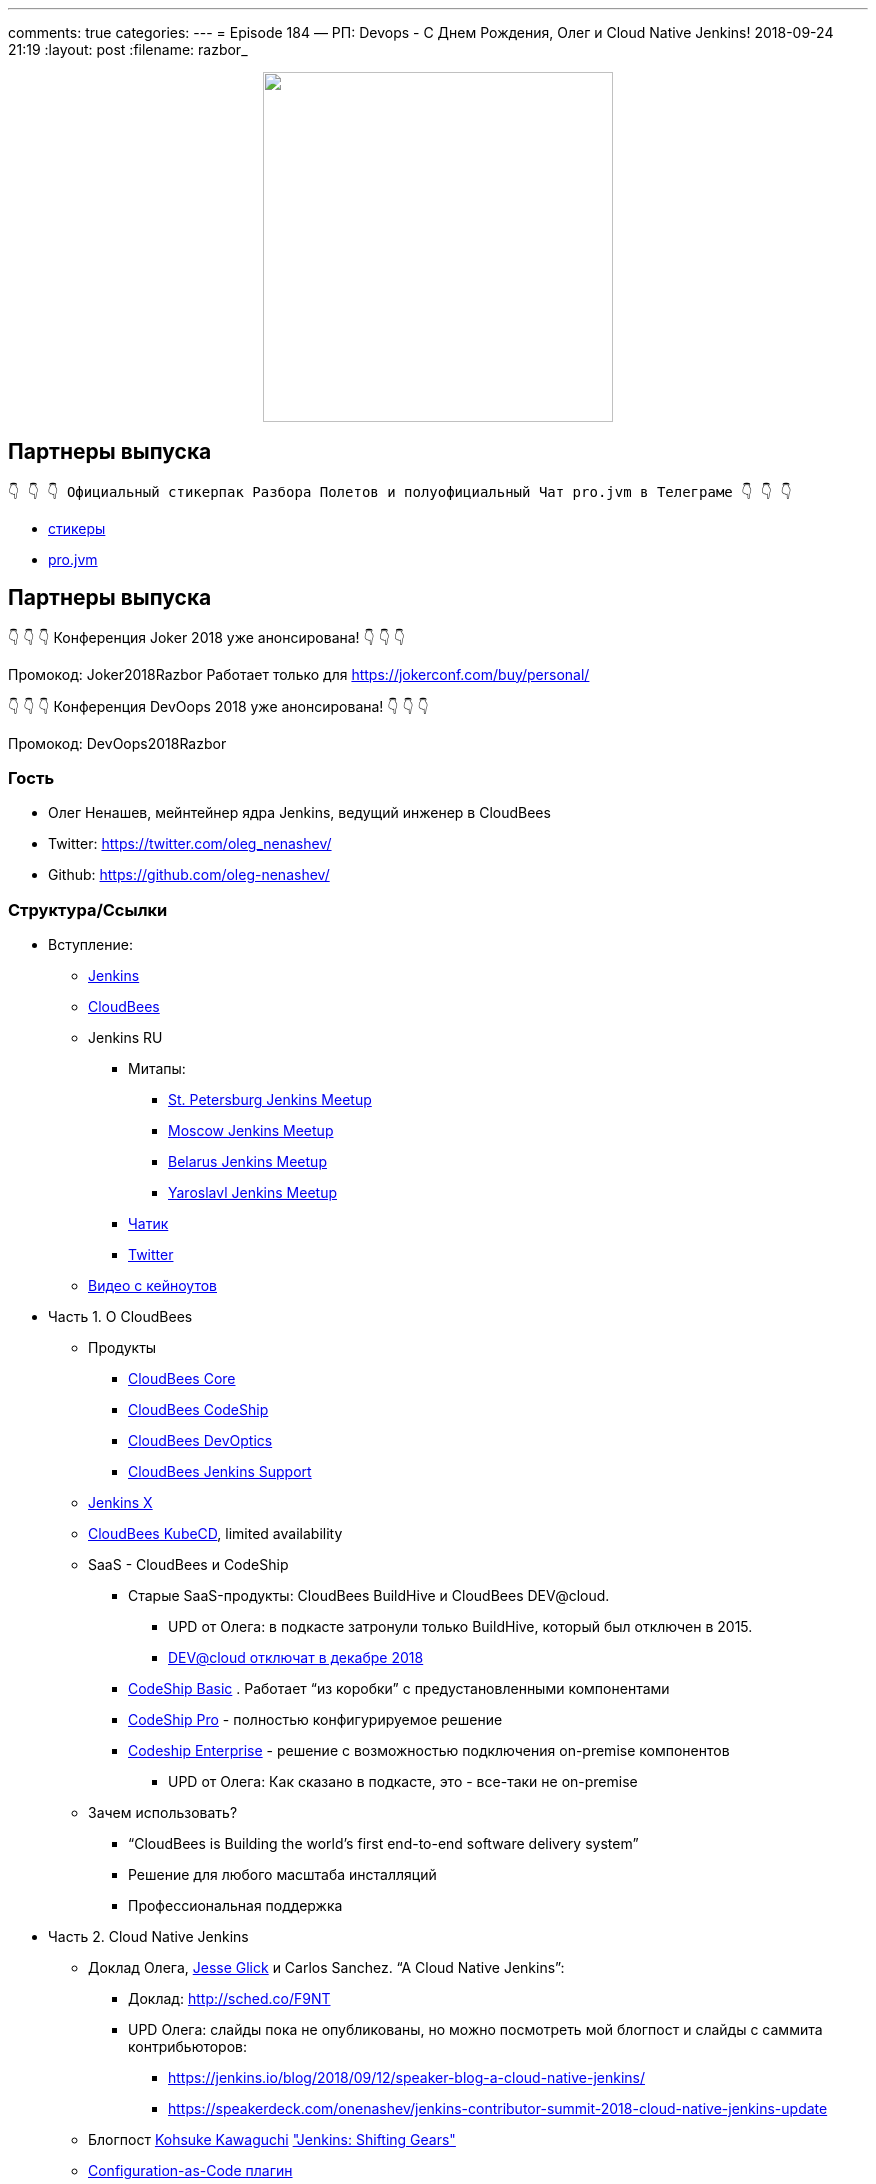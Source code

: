---
comments: true
categories: 
---
= Episode 184 — РП: Devops - C Днем Рождения, Олег и Cloud Native Jenkins!
2018-09-24 21:19
:layout: post
:filename: razbor_

++++
<div class="separator" style="clear: both; text-align: center;">
<a href="https://razborpoletov.com/images/razbor_184_text.jpg" imageanchor="1" style="margin-left: 1em; margin-right: 1em;"><img border="0" height="350" src="https://razborpoletov.com/images/razbor_184_text.jpg" width="350" /></a>
</div>
++++

== Партнеры выпуска
----
👇 👇 👇 Официальный стикерпак Разбора Полетов и полуофициальный Чат pro.jvm в Телеграме 👇 👇 👇
----
* https://t.me/addstickers/razbor_poletov[стикеры]
* https://t.me/jvmchat[pro.jvm]


== Партнеры выпуска
****
👇 👇 👇 Конференция Joker 2018 уже анонсирована! 👇 👇 👇

Промокод: Joker2018Razbor
Работает только для https://jokerconf.com/buy/personal/  

👇 👇 👇 Конференция DevOops 2018 уже анонсирована! 👇 👇 👇

Промокод: DevOops2018Razbor
****

=== Гость

* Олег Ненашев, мейнтейнер ядра Jenkins, ведущий инженер в CloudBees
* Twitter: https://twitter.com/oleg_nenashev/[https://twitter.com/oleg_nenashev/] 
* Github: https://github.com/oleg-nenashev/[https://github.com/oleg-nenashev/] 

=== Структура/Ссылки 

* Вступление:
** https://jenkins.io/[Jenkins] 
** https://www.cloudbees.com[CloudBees] 
** Jenkins RU
*** Митапы: 
**** https://www.meetup.com/St-Petersburg-Jenkins-Meetup/[St. Petersburg Jenkins Meetup] 
**** https://www.meetup.com/Moscow-Jenkins-Meetup/[Moscow Jenkins Meetup] 
**** https://www.meetup.com/Belarus-Jenkins-Meetup/[Belarus Jenkins Meetup] 
**** https://www.meetup.com/Yaroslavl-Jenkins-Meetup/[Yaroslavl Jenkins Meetup] 
*** https://gitter.im/jenkinsci-ru/public[Чатик]
*** https://twitter.com/jenkins_ru[Twitter]
** https://www.cloudbees.com/devops-world/san-francisco/keynote-videos[Видео с кейноутов] 
* Часть 1. О CloudBees
** Продукты
*** https://www.cloudbees.com/products/cloudbees-core[CloudBees Core] 
*** https://www.cloudbees.com/products/cloudbees-codeship[CloudBees CodeShip] 
*** https://www.cloudbees.com/products/cloudbees-devoptics[CloudBees DevOptics] 
*** https://www.cloudbees.com/products/cloudbees-jenkins-support[CloudBees Jenkins Support] 
** https://jenkins-x.io/[Jenkins X]
** https://www.cloudbees.com/cloudbees-kube-cd[CloudBees KubeCD], limited availability 
** SaaS - CloudBees и CodeShip
*** Старые SaaS-продукты: CloudBees BuildHive и CloudBees DEV@cloud.
**** UPD от Олега: в подкасте затронули только BuildHive, который был отключен в 2015. 
**** https://support.cloudbees.com/hc/en-us/articles/360008971551-DEV-cloud-End-of-Life[DEV@cloud отключат в декабре 2018]  
*** https://codeship.com/features/basic[CodeShip Basic] . Работает “из коробки” с предустановленными компонентами
*** https://codeship.com/features/pro[CodeShip Pro] - полностью конфигурируемое решение
*** https://codeship.com/enterprise[Codeship Enterprise] - решение с возможностью подключения on-premise компонентов    
**** UPD от Олега: Как сказано в подкасте, это - все-таки не on-premise
** Зачем использовать?
*** “CloudBees is Building the world's first end-to-end software delivery system”
*** Решение для любого масштаба инсталляций
*** Профессиональная поддержка
* Часть 2. Cloud Native Jenkins
** Доклад Олега, http://github.com/jglick[Jesse Glick] и Carlos Sanchez. “A Cloud Native Jenkins”: 
*** Доклад: http://sched.co/F9NT[http://sched.co/F9NT] 
*** UPD Олега: слайды пока не опубликованы, но можно посмотреть мой блогпост и слайды с саммита контрибьюторов: 
**** https://jenkins.io/blog/2018/09/12/speaker-blog-a-cloud-native-jenkins/[https://jenkins.io/blog/2018/09/12/speaker-blog-a-cloud-native-jenkins/] 
**** https://speakerdeck.com/onenashev/jenkins-contributor-summit-2018-cloud-native-jenkins-update[https://speakerdeck.com/onenashev/jenkins-contributor-summit-2018-cloud-native-jenkins-update] 
** Блогпост https://jenkins.io/blog/2018/08/31/shifting-gears/#about-the-author[Kohsuke Kawaguchi] https://jenkins.io/blog/2018/08/31/shifting-gears/["Jenkins: Shifting Gears"] 
** https://github.com/jenkinsci/configuration-as-code-plugin[Configuration-as-Code плагин]
** https://jenkins.io/sigs/cloud-native/pluggable-storage/[Pluggable Storage] 
** https://jenkins.io/sigs/cloud-native/[Cloud Native SIG] 
** https://plugins.jenkins.io/artifact-manager-s3[Artifact Manager для Amazon S3] 
** Single-shot мастеры
*** https://github.com/jenkinsci/jenkinsfile-runner[Jenkinsfile Runner] 
*** https://github.com/jenkinsci/custom-war-packager[Custom WAR Packager] 
* Часть 3. Другое
** https://github.com/jenkins-infra/evergreen/[Jenkins Evergreen]
** Следующий доклад Олега: https://devopsworldjenkinsworld2018.sched.com/event/F9NX/common-pitfalls-in-jenkins-security-and-how-to-avoid-them[Common Pitfalls in Jenkins Security… and how to avoid them] 
*** UPD от Олега: Слайдов/видео пока нет
** Что нового в SECURITY?
**** https://jenkins.io/blog/2018/03/15/jep-200-lts/[JEP-200] 
**** https://wiki.jenkins.io/display/JENKINS/Plugins+affected+by+fix+for+JEP-200[Плагины, затронутые JEP-200] 
**** https://jenkins.io/blog/2018/07/02/new-api-token-system/[Новая система управления токенами] 
** Что посоветуешь слушателям?

=== О чём НЕ поговорили?

* Jolt in Jenkins: развитие Jenkins 2.
** Смотрите слайды в https://jenkins.io/blog/2018/08/31/shifting-gears/[https://jenkins.io/blog/2018/08/31/shifting-gears/] , заходите в Gitter

'''

Наши контакты:

Официальный сайт — https://razborpoletov.com[https://razborpoletov.com]

https://razborpoletov.com/broadcast.html[Информация о вещании]

Гости и участники:

twitter:

  * https://twitter.com/jbaruch[@jbaruch]

++++
<!-- player goes here-->

<audio preload="none">
   <source src="http://traffic.libsyn.com/razborpoletov/razbor_184.mp3" type="audio/mp3" />
   Your browser does not support the audio tag.
</audio>
++++

Подписаться по http://feeds.feedburner.com/razbor-podcast[RSS]

++++
<!-- episode file link goes here-->
<a href="http://traffic.libsyn.com/razborpoletov/razbor_184.mp3" imageanchor="1" style="clear: left; margin-bottom: 1em; margin-left: auto; margin-right: 2em;"><img border="0" height="64" src="https://razborpoletov.com/images/mp3.png" width="64" /></a>
++++

Музыка ведущим http://www.audiobank.fm/single-music/27/111/More-And-Less/[предоставлена] и ладно...
